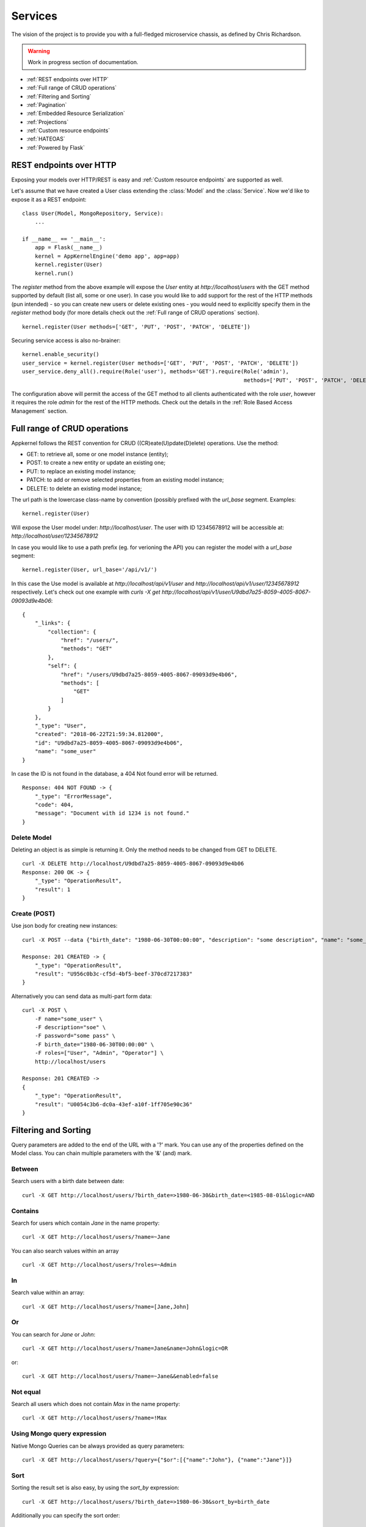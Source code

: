 Services
========
The vision of the project is to provide you with a full-fledged microservice chassis, as defined by Chris Richardson.

.. warning::
    Work in progress section of documentation.


* :ref:`REST endpoints over HTTP`
* :ref:`Full range of CRUD operations`
* :ref:`Filtering and Sorting`
* :ref:`Pagination`
* :ref:`Embedded Resource Serialization`
* :ref:`Projections`
* :ref:`Custom resource endpoints`
* :ref:`HATEOAS`
* :ref:`Powered by Flask`

REST endpoints over HTTP
````````````````````````
Exposing your models over HTTP/REST is easy and :ref:`Custom resource endpoints` are supported as well.

Let's assume that we have created a User class extending the :class:`Model` and the :class:`Service`. Now we'd like to expose it as a REST endpoint: ::

    class User(Model, MongoRepository, Service):
        ...

    if __name__ == '__main__':
        app = Flask(__name__)
        kernel = AppKernelEngine('demo app', app=app)
        kernel.register(User)
        kernel.run()

The `register` method from the above example will expose the `User` entity at `http://localhost/users` with the GET method supported by default (list all, some or one user).
In case you would like to add support for the rest of the HTTP methods (pun intended) - so you can create new users or delete existing ones - you would need to explicitly specify them in the `register` method body
(for more details check out the :ref:`Full range of CRUD operations` section). ::

    kernel.register(User methods=['GET', 'PUT', 'POST', 'PATCH', 'DELETE'])

Securing service access is also no-brainer: ::

    kernel.enable_security()
    user_service = kernel.register(User methods=['GET', 'PUT', 'POST', 'PATCH', 'DELETE'])
    user_service.deny_all().require(Role('user'), methods='GET').require(Role('admin'),
                                                                         methods=['PUT', 'POST', 'PATCH', 'DELETE'])

The configuration above will permit the access of the GET method to all clients authenticated with the role `user`, however it requires the role
`admin` for the rest of the HTTP methods.
Check out the details in the :ref:`Role Based Access Management` section.


Full range of CRUD operations
`````````````````````````````
Appkernel follows the REST convention for CRUD ((CR)eate(U)pdate(D)elete) operations. Use the method:

* GET: to retrieve all, some or one model instance (entity);
* POST: to create a new entity or update an existing one;
* PUT: to replace an existing model instance;
* PATCH: to add or remove selected properties from an existing model instance;
* DELETE: to delete an existing model instance;

The url path is the lowercase class-name by convention (possibly prefixed with the `url_base` segment.
Examples: ::

    kernel.register(User)

Will expose the User model under: `http://localhost/user`.
The user with ID 12345678912 will be accessible at: `http://localhost/user/12345678912`

In case you would like to use a path prefix (eg. for verioning the API) you can register the model with a `url_base` segment: ::

    kernel.register(User, url_base='/api/v1/')

In this case the Use model is available at `http://localhost/api/v1/user` and `http://localhost/api/v1/user/12345678912` respectively.
Let's check out one example with `curls -X get http://localhost/api/v1/user/U9dbd7a25-8059-4005-8067-09093d9e4b06`::

    {
        "_links": {
            "collection": {
                "href": "/users/",
                "methods": "GET"
            },
            "self": {
                "href": "/users/U9dbd7a25-8059-4005-8067-09093d9e4b06",
                "methods": [
                    "GET"
                ]
            }
        },
        "_type": "User",
        "created": "2018-06-22T21:59:34.812000",
        "id": "U9dbd7a25-8059-4005-8067-09093d9e4b06",
        "name": "some_user"
    }

In case the ID is not found in the database, a 404 Not found error will be returned. ::

    Response: 404 NOT FOUND -> {
        "_type": "ErrorMessage",
        "code": 404,
        "message": "Document with id 1234 is not found."
    }

Delete Model
............

Deleting an object is as simple is returning it. Only the method needs to be changed from GET to DELETE. ::

    curl -X DELETE http://localhost/U9dbd7a25-8059-4005-8067-09093d9e4b06
    Response: 200 OK -> {
        "_type": "OperationResult",
        "result": 1
    }

Create (POST)
.............

Use json body for creating new instances: ::

    curl -X POST --data {"birth_date": "1980-06-30T00:00:00", "description": "some description", "name": "some_user", "password": "some_pass", "roles": ["User", "Admin", "Operator"]} http://localhost/users/

    Response: 201 CREATED -> {
        "_type": "OperationResult",
        "result": "U956c0b3c-cf5d-4bf5-beef-370cd7217383"
    }

Alternatively you can send data as multi-part form data: ::

    curl -X POST \
        -F name="some_user" \
        -F description="soe" \
        -F password="some pass" \
        -F birth_date="1980-06-30T00:00:00" \
        -F roles=["User", "Admin", "Operator"] \
        http://localhost/users

    Response: 201 CREATED ->
    {
        "_type": "OperationResult",
        "result": "U0054c3b6-dc0a-43ef-a10f-1ff705e90c36"
    }

Filtering and Sorting
`````````````````````
Query parameters are added to the end of the URL with a '?' mark. You can use any of the properties defined on the Model class.
You can chain multiple parameters with the '&' (and) mark.

Between
.......
Search users with a birth date between date: ::

    curl -X GET http://localhost/users/?birth_date=>1980-06-30&birth_date=<1985-08-01&logic=AND


Contains
........
Search for users which contain `Jane` in the name property: ::

    curl -X GET http://localhost/users/?name=~Jane

You can also search values within an array ::

    curl -X GET http://localhost/users/?roles=~Admin

In
..

Search value within an array: ::

    curl -X GET http://localhost/users/?name=[Jane,John]

Or
..

You can search for `Jane` or `John`: ::

    curl -X GET http://localhost/users/?name=Jane&name=John&logic=OR
or: ::

    curl -X GET http://localhost/users/?name=~Jane&&enabled=false

Not equal
.........
Search all users which does not contain `Max` in the name property: ::

    curl -X GET http://localhost/users/?name=!Max

Using Mongo query expression
............................

Native Mongo Queries can be always provided as query parameters: ::

    curl -X GET http://localhost/users/?query={"$or":[{"name":"John"}, {"name":"Jane"}]}

Sort
....
Sorting the result set is also easy, by using the `sort_by` expression: ::

    curl -X GET http://localhost/users/?birth_date=>1980-06-30&sort_by=birth_date

Additionally you can specify the sort order: ::

    curl -X GET http://localhost/users/?birth_date=>1980-06-30&sort_by=sequence&sort_order=DESC


Pagination
``````````

Pagination is supported with the use of `page` and `page_size`: ::

    curl -X GET http://localhost/users/?page=1&page_size=5

... and of course sorting can be used in combination with pagination: ::

    curl -X GET http://localhost/users/?page=1&page_size=5&sort_by=sequence&sort_order=DESC

Mongo Aggregation Pipeline
..........................

Additionally to native queries, `Aggregation Pipeline`_ is supported too: ::

    curl -X GET http://localhost/users/aggregate/?pipe=[{"$match":{"name": "Jane"}}]

.. Aggregation Pipeline_: https://docs.mongodb.com/manual/aggregation/

Custom resource endpoints
`````````````````````````
The built-in CRUD operations might be a good start, however you;


HATEOAS
```````

Powered by Flask
````````````````
